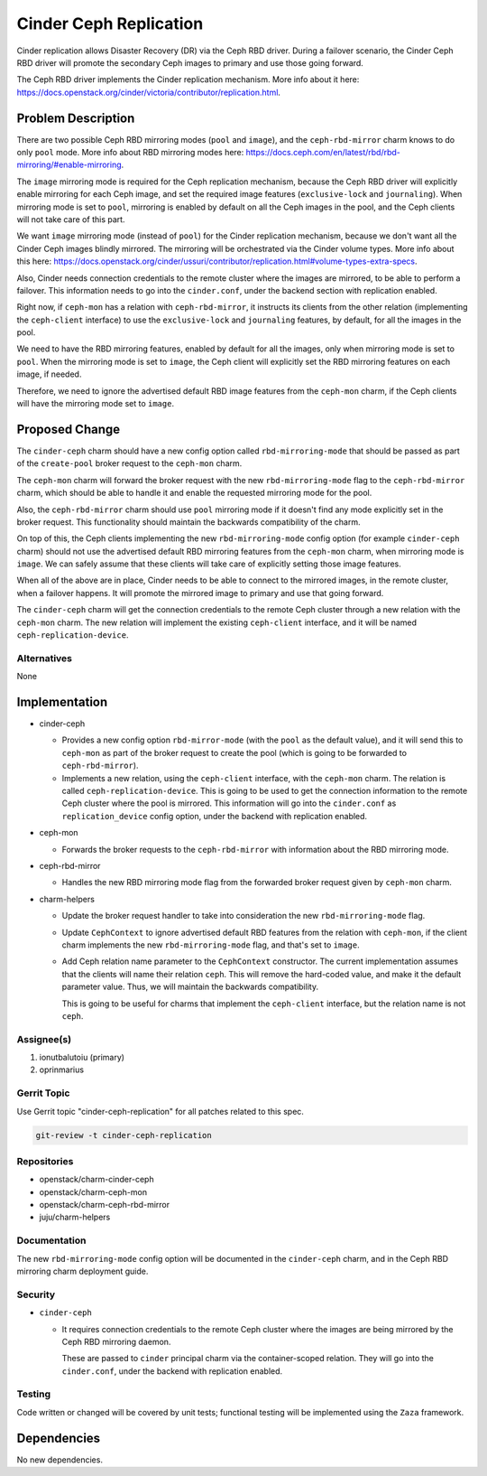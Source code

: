 ..
  Copyright 2020, Canonical Ltd.

  This work is licensed under a Creative Commons Attribution 3.0
  Unported License.
  http://creativecommons.org/licenses/by/3.0/legalcode

..
  This template should be in ReSTructured text. Please do not delete
  any of the sections in this template.  If you have nothing to say
  for a whole section, just write: "None". For help with syntax, see
  http://sphinx-doc.org/rest.html To test out your formatting, see
  http://www.tele3.cz/jbar/rest/rest.html

=======================
Cinder Ceph Replication
=======================

Cinder replication allows Disaster Recovery (DR) via the Ceph RBD driver.
During a failover scenario, the Cinder Ceph RBD driver will promote the
secondary Ceph images to primary and use those going forward.

The Ceph RBD driver implements the Cinder replication mechanism. More info
about it here:
https://docs.openstack.org/cinder/victoria/contributor/replication.html.

Problem Description
===================

There are two possible Ceph RBD mirroring modes (``pool`` and ``image``), and
the ``ceph-rbd-mirror`` charm knows to do only ``pool`` mode. More info about
RBD mirroring modes here:
https://docs.ceph.com/en/latest/rbd/rbd-mirroring/#enable-mirroring.

The ``image`` mirroring mode is required for the Ceph replication mechanism,
because the Ceph RBD driver will explicitly enable mirroring for each Ceph
image, and set the required image features (``exclusive-lock`` and
``journaling``). When mirroring mode is set to ``pool``, mirroring is enabled
by default on all the Ceph images in the pool, and the Ceph clients will not
take care of this part.

We want ``image`` mirroring mode (instead of ``pool``) for the Cinder
replication mechanism, because we don't want all the Cinder Ceph images
blindly mirrored. The mirroring will be orchestrated via the Cinder volume
types. More info about this here:
https://docs.openstack.org/cinder/ussuri/contributor/replication.html#volume-types-extra-specs.

Also, Cinder needs connection credentials to the remote cluster where the
images are mirrored, to be able to perform a failover. This information needs
to go into the ``cinder.conf``, under the backend section with replication
enabled.

Right now, if ``ceph-mon`` has a relation with ``ceph-rbd-mirror``, it
instructs its clients from the other relation (implementing the
``ceph-client`` interface) to use the ``exclusive-lock`` and ``journaling``
features, by default, for all the images in the pool.

We need to have the RBD mirroring features, enabled by default for all the
images, only when mirroring mode is set to ``pool``. When the mirroring mode
is set to ``image``, the Ceph client will explicitly set the RBD mirroring
features on each image, if needed.

Therefore, we need to ignore the advertised default RBD image features from
the ``ceph-mon`` charm, if the Ceph clients will have the mirroring mode set
to ``image``.

Proposed Change
===============

The ``cinder-ceph`` charm should have a new config option called
``rbd-mirroring-mode`` that should be passed as part of the ``create-pool``
broker request to the ``ceph-mon`` charm.

The ``ceph-mon`` charm will forward the broker request with the new
``rbd-mirroring-mode`` flag to the ``ceph-rbd-mirror`` charm, which should
be able to handle it and enable the requested mirroring mode for the pool.

Also, the ``ceph-rbd-mirror`` charm should use ``pool`` mirroring mode if it
doesn't find any mode explicitly set in the broker request. This
functionality should maintain the backwards compatibility of the charm.

On top of this, the Ceph clients implementing the new ``rbd-mirroring-mode``
config option (for example ``cinder-ceph`` charm) should not use the
advertised default RBD mirroring features from the ``ceph-mon`` charm, when
mirroring mode is ``image``. We can safely assume that these clients will
take care of explicitly setting those image features.

When all of the above are in place, Cinder needs to be able to connect to the
mirrored images, in the remote cluster, when a failover happens. It will
promote the mirrored image to primary and use that going forward.

The ``cinder-ceph`` charm will get the connection credentials to the remote
Ceph cluster through a new relation with the ``ceph-mon`` charm. The new
relation will implement the existing ``ceph-client`` interface, and it will
be named ``ceph-replication-device``.

Alternatives
------------

None

Implementation
==============

- cinder-ceph

  - Provides a new config option ``rbd-mirror-mode`` (with the ``pool`` as the
    default value), and it will send this to ``ceph-mon`` as part of the
    broker request to create the pool (which is going to be forwarded to
    ``ceph-rbd-mirror``).

  - Implements a new relation, using the ``ceph-client`` interface, with the
    ``ceph-mon`` charm. The relation is called ``ceph-replication-device``.
    This is going to be used to get the connection information to the remote
    Ceph cluster where the pool is mirrored. This information will go into the
    ``cinder.conf`` as ``replication_device`` config option, under the backend
    with replication enabled.

- ceph-mon

  - Forwards the broker requests to the ``ceph-rbd-mirror`` with information
    about the RBD mirroring mode.

- ceph-rbd-mirror

  - Handles the new RBD mirroring mode flag from the forwarded broker
    request given by ``ceph-mon`` charm.

- charm-helpers

  - Update the broker request handler to take into consideration the new
    ``rbd-mirroring-mode`` flag.

  - Update ``CephContext`` to ignore advertised default RBD features from the
    relation with ``ceph-mon``, if the client charm implements the new
    ``rbd-mirroring-mode`` flag, and that's set to ``image``.

  - Add Ceph relation name parameter to the ``CephContext`` constructor. The
    current implementation assumes that the clients will name their relation
    ``ceph``. This will remove the hard-coded value, and make it the default
    parameter value. Thus, we will maintain the backwards compatibility.

    This is going to be useful for charms that implement the ``ceph-client``
    interface, but the relation name is not ``ceph``.

Assignee(s)
-----------

1. ionutbalutoiu (primary)
2. oprinmarius

Gerrit Topic
------------

Use Gerrit topic "cinder-ceph-replication" for all patches related to this
spec.

.. code-block:: bash

    git-review -t cinder-ceph-replication

Repositories
------------

- openstack/charm-cinder-ceph

- openstack/charm-ceph-mon

- openstack/charm-ceph-rbd-mirror

- juju/charm-helpers

Documentation
-------------

The new ``rbd-mirroring-mode`` config option will be documented in the
``cinder-ceph`` charm, and in the Ceph RBD mirroring charm deployment guide.

Security
--------

- ``cinder-ceph``

  - It requires connection credentials to the remote Ceph cluster where the
    images are being mirrored by the Ceph RBD mirroring daemon.

    These are passed to ``cinder`` principal charm via the container-scoped
    relation. They will go into the ``cinder.conf``, under the backend with
    replication enabled.

Testing
-------

Code written or changed will be covered by unit tests; functional testing will
be implemented using the ``Zaza`` framework.

Dependencies
============

No new dependencies.
